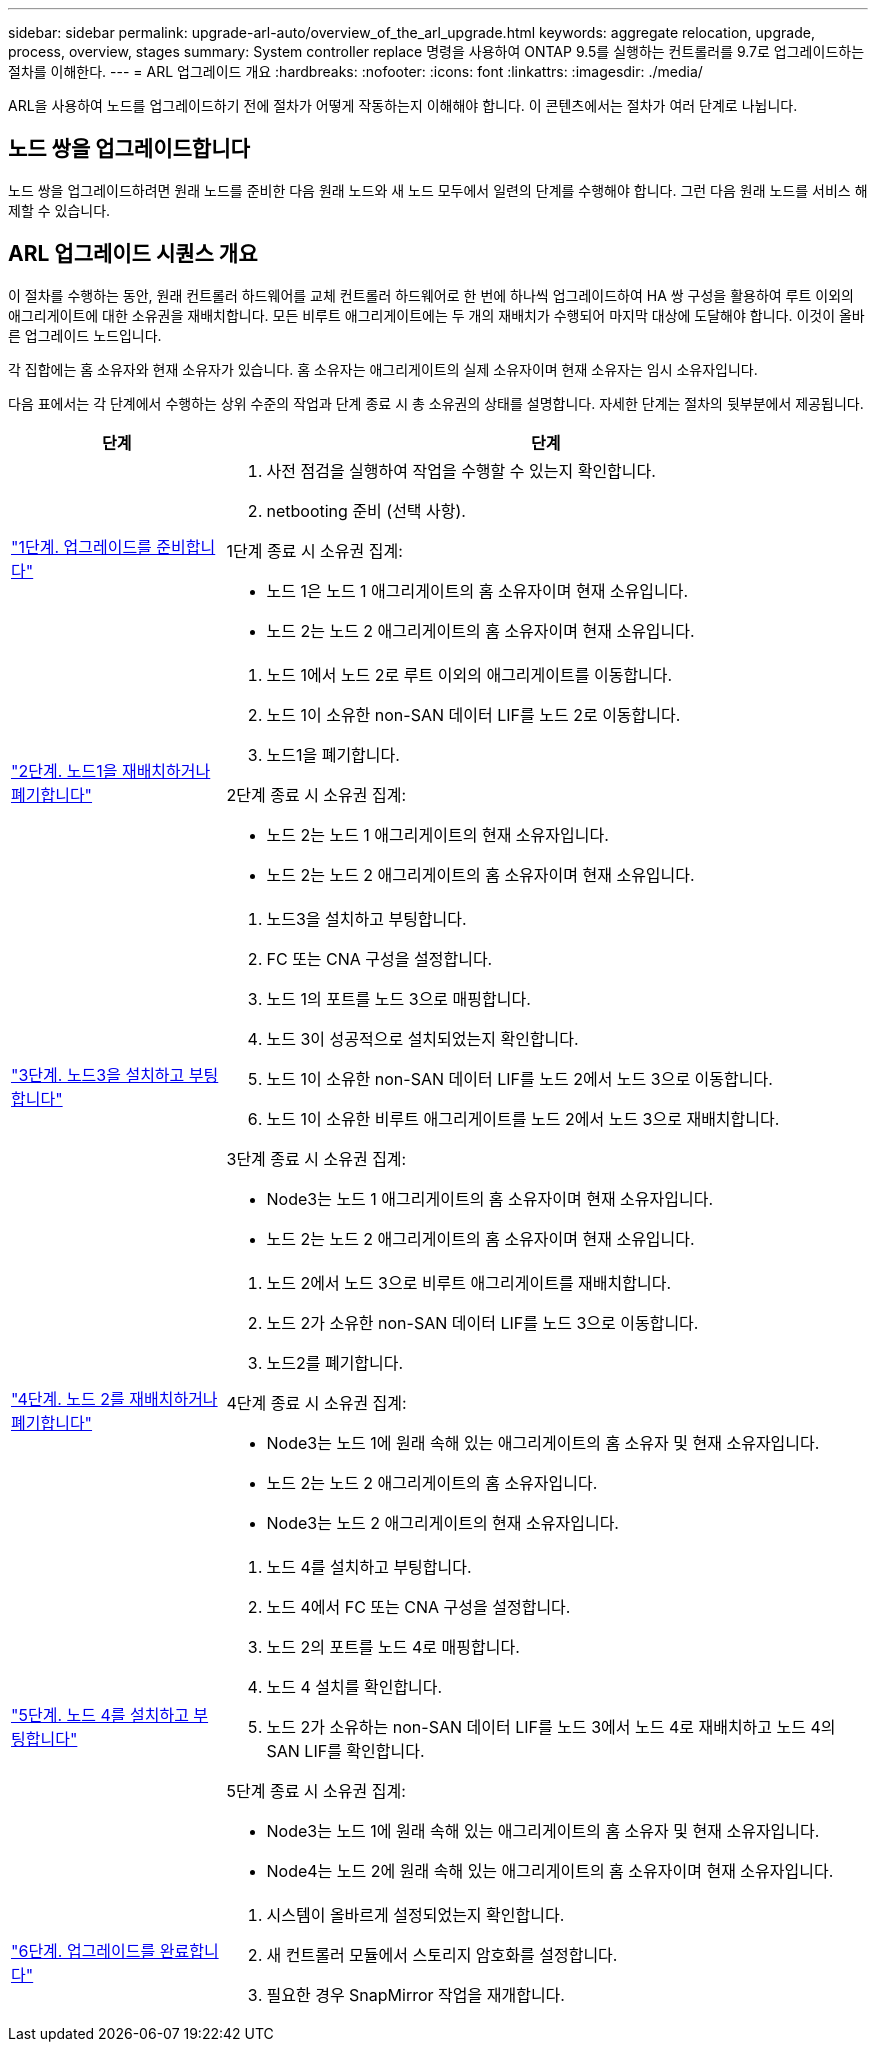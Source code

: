 ---
sidebar: sidebar 
permalink: upgrade-arl-auto/overview_of_the_arl_upgrade.html 
keywords: aggregate relocation, upgrade, process, overview, stages 
summary: System controller replace 명령을 사용하여 ONTAP 9.5를 실행하는 컨트롤러를 9.7로 업그레이드하는 절차를 이해한다. 
---
= ARL 업그레이드 개요
:hardbreaks:
:nofooter: 
:icons: font
:linkattrs: 
:imagesdir: ./media/


[role="lead"]
ARL을 사용하여 노드를 업그레이드하기 전에 절차가 어떻게 작동하는지 이해해야 합니다. 이 콘텐츠에서는 절차가 여러 단계로 나뉩니다.



== 노드 쌍을 업그레이드합니다

노드 쌍을 업그레이드하려면 원래 노드를 준비한 다음 원래 노드와 새 노드 모두에서 일련의 단계를 수행해야 합니다. 그런 다음 원래 노드를 서비스 해제할 수 있습니다.



== ARL 업그레이드 시퀀스 개요

이 절차를 수행하는 동안, 원래 컨트롤러 하드웨어를 교체 컨트롤러 하드웨어로 한 번에 하나씩 업그레이드하여 HA 쌍 구성을 활용하여 루트 이외의 애그리게이트에 대한 소유권을 재배치합니다. 모든 비루트 애그리게이트에는 두 개의 재배치가 수행되어 마지막 대상에 도달해야 합니다. 이것이 올바른 업그레이드 노드입니다.

각 집합에는 홈 소유자와 현재 소유자가 있습니다. 홈 소유자는 애그리게이트의 실제 소유자이며 현재 소유자는 임시 소유자입니다.

다음 표에서는 각 단계에서 수행하는 상위 수준의 작업과 단계 종료 시 총 소유권의 상태를 설명합니다. 자세한 단계는 절차의 뒷부분에서 제공됩니다.

[cols="25,75"]
|===
| 단계 | 단계 


| link:stage_1_index.html["1단계. 업그레이드를 준비합니다"]  a| 
. 사전 점검을 실행하여 작업을 수행할 수 있는지 확인합니다.
. netbooting 준비 (선택 사항).


1단계 종료 시 소유권 집계:

* 노드 1은 노드 1 애그리게이트의 홈 소유자이며 현재 소유입니다.
* 노드 2는 노드 2 애그리게이트의 홈 소유자이며 현재 소유입니다.




| link:stage_2_index.html["2단계. 노드1을 재배치하거나 폐기합니다"]  a| 
. 노드 1에서 노드 2로 루트 이외의 애그리게이트를 이동합니다.
. 노드 1이 소유한 non-SAN 데이터 LIF를 노드 2로 이동합니다.
. 노드1을 폐기합니다.


2단계 종료 시 소유권 집계:

* 노드 2는 노드 1 애그리게이트의 현재 소유자입니다.
* 노드 2는 노드 2 애그리게이트의 홈 소유자이며 현재 소유입니다.




| link:stage_3_index.html["3단계. 노드3을 설치하고 부팅합니다"]  a| 
. 노드3을 설치하고 부팅합니다.
. FC 또는 CNA 구성을 설정합니다.
. 노드 1의 포트를 노드 3으로 매핑합니다.
. 노드 3이 성공적으로 설치되었는지 확인합니다.
. 노드 1이 소유한 non-SAN 데이터 LIF를 노드 2에서 노드 3으로 이동합니다.
. 노드 1이 소유한 비루트 애그리게이트를 노드 2에서 노드 3으로 재배치합니다.


3단계 종료 시 소유권 집계:

* Node3는 노드 1 애그리게이트의 홈 소유자이며 현재 소유자입니다.
* 노드 2는 노드 2 애그리게이트의 홈 소유자이며 현재 소유입니다.




| link:stage_4_index.html["4단계. 노드 2를 재배치하거나 폐기합니다"]  a| 
. 노드 2에서 노드 3으로 비루트 애그리게이트를 재배치합니다.
. 노드 2가 소유한 non-SAN 데이터 LIF를 노드 3으로 이동합니다.
. 노드2를 폐기합니다.


4단계 종료 시 소유권 집계:

* Node3는 노드 1에 원래 속해 있는 애그리게이트의 홈 소유자 및 현재 소유자입니다.
* 노드 2는 노드 2 애그리게이트의 홈 소유자입니다.
* Node3는 노드 2 애그리게이트의 현재 소유자입니다.




| link:stage_5_index.html["5단계. 노드 4를 설치하고 부팅합니다"]  a| 
. 노드 4를 설치하고 부팅합니다.
. 노드 4에서 FC 또는 CNA 구성을 설정합니다.
. 노드 2의 포트를 노드 4로 매핑합니다.
. 노드 4 설치를 확인합니다.
. 노드 2가 소유하는 non-SAN 데이터 LIF를 노드 3에서 노드 4로 재배치하고 노드 4의 SAN LIF를 확인합니다.


5단계 종료 시 소유권 집계:

* Node3는 노드 1에 원래 속해 있는 애그리게이트의 홈 소유자 및 현재 소유자입니다.
* Node4는 노드 2에 원래 속해 있는 애그리게이트의 홈 소유자이며 현재 소유자입니다.




| link:stage_6_index.html["6단계. 업그레이드를 완료합니다"]  a| 
. 시스템이 올바르게 설정되었는지 확인합니다.
. 새 컨트롤러 모듈에서 스토리지 암호화를 설정합니다.
. 필요한 경우 SnapMirror 작업을 재개합니다.


|===